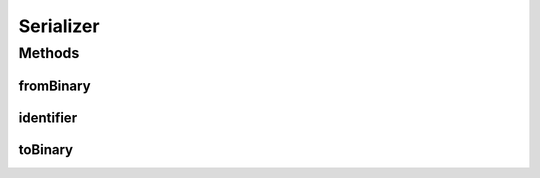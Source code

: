 .. java:import:: java.util Optional

.. java:import:: io.netty.buffer ByteBuf

Serializer
==========

.. java:package:: se.sics.kompics.network.netty.serialization
   :noindex:

.. java:type:: public interface Serializer

   :author: Lars Kroll <lkroll@kth.se>

Methods
-------
fromBinary
^^^^^^^^^^

.. java:method:: public Object fromBinary(ByteBuf buf, Optional<Object> hint)
   :outertype: Serializer

   Deserialize from buf. Optionally use hint to decide what to deserialize.

   :param buf:
   :param hint:

identifier
^^^^^^^^^^

.. java:method:: public int identifier()
   :outertype: Serializer

toBinary
^^^^^^^^

.. java:method:: public void toBinary(Object o, ByteBuf buf)
   :outertype: Serializer

   Serialize o into buf.

   :param o:
   :param buf:

